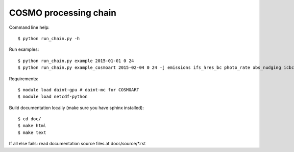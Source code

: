 COSMO processing chain
======================

Command line help::
    
    $ python run_chain.py -h

Run examples::

   $ python run_chain.py example 2015-01-01 0 24
   $ python run_chain.py example_cosmoart 2015-02-04 0 24 -j emissions ifs_hres_bc photo_rate obs_nudging icbc int2lm comso post_cosmo

Requirements::

    $ module load daint-gpu # daint-mc for COSMOART
    $ module load netcdf-python
    
Build documentation locally (make sure you have sphinx installed)::

    $ cd doc/
    $ make html
    $ make text

If all else fails: read documentation source files at docs/source/*.rst
